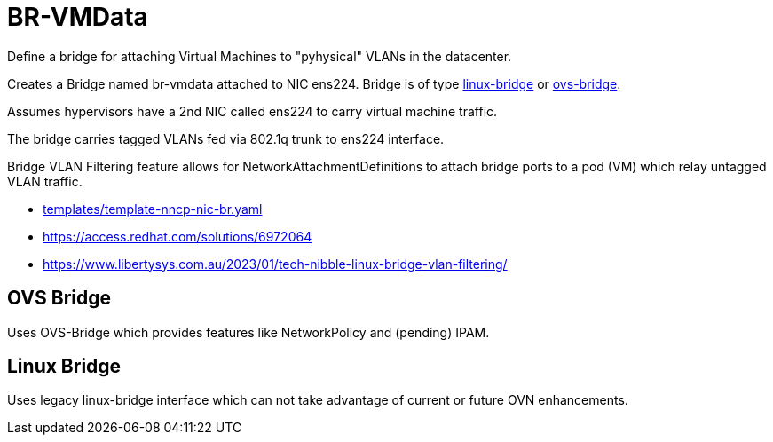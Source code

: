 = BR-VMData

Define a bridge for attaching Virtual Machines to "pyhysical" VLANs in the datacenter.

Creates a Bridge named br-vmdata attached to NIC ens224. Bridge is of type link:linux-bridge[linux-bridge] or link:ovs-bridge[ovs-bridge].

Assumes hypervisors have a 2nd NIC called ens224 to carry virtual machine traffic.

The bridge carries tagged VLANs fed via 802.1q trunk to ens224 interface.

Bridge VLAN Filtering feature allows for NetworkAttachmentDefinitions to attach bridge ports to a pod (VM) which relay untagged VLAN traffic.

* link:../../../../templates/template-nncp-nic-br.yaml[templates/template-nncp-nic-br.yaml]
* https://access.redhat.com/solutions/6972064
* https://www.libertysys.com.au/2023/01/tech-nibble-linux-bridge-vlan-filtering/

== OVS Bridge

Uses OVS-Bridge which provides features like NetworkPolicy and (pending) IPAM.

== Linux Bridge

Uses legacy linux-bridge interface which can not take advantage of current or future OVN enhancements.